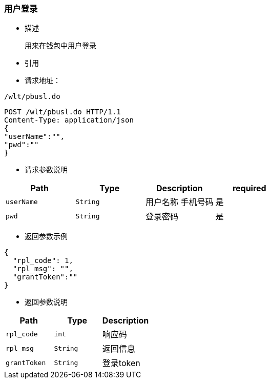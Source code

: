 === 用户登录

- 描述

 用来在钱包中用户登录


- 引用


////
@See http://172.18.80.253/blockchain/gameapi/blob/dev-refact/src/main/proto/wallet.proto[wallet.proto]
[NOTE]
====
- 请求：ReqDoContractTransaction
- 返回：RespCreateTransaction
====
////




- 请求地址：
```
/wlt/pbusl.do
```

[source,http,options="nowrap"]
----
POST /wlt/pbusl.do HTTP/1.1
Content-Type: application/json
{
"userName":"",
"pwd":""
} 
----

- 请求参数说明
|===
|Path|Type|Description|required

|`userName`
|`String`
|用户名称 手机号码
|是

|`pwd`
|`String`
|登录密码
|是

|===

- 返回参数示例
----
{
  "rpl_code": 1,
  "rpl_msg": "",
  "grantToken":""
}
----
- 返回参数说明
|===
|Path|Type|Description

|`rpl_code`
|`int`
|响应码

|`rpl_msg`
|`String`
|返回信息

|`grantToken`
|`String`
|登录token

|===

